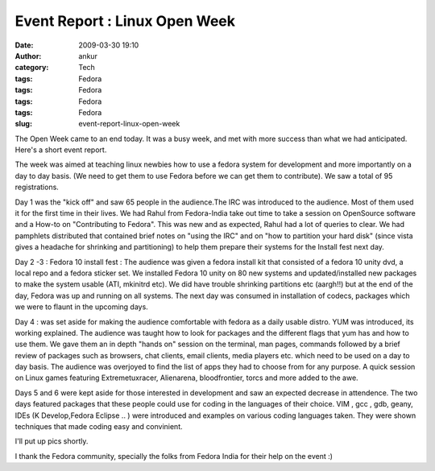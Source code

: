Event Report : Linux Open Week
##############################
:date: 2009-03-30 19:10
:author: ankur
:category: Tech
:tags: Fedora
:tags: Fedora
:tags: Fedora
:tags: Fedora
:slug: event-report-linux-open-week

The Open Week came to an end today. It was a busy week, and met with
more success than what we had anticipated. Here's a short event report.

The week was aimed at teaching linux newbies how to use a fedora system
for development and more importantly on a day to day basis. (We need to
get them to use Fedora before we can get them to contribute). We saw a
total of 95 registrations.

Day 1 was the "kick off" and saw 65 people in the audience.The IRC was
introduced to the audience. Most of them used it for the first time in
their lives. We had Rahul from Fedora-India take out time to take a
session on OpenSource software and a How-to on "Contributing to Fedora".
This was new and as expected, Rahul had a lot of queries to clear. We
had pamphlets distributed that contained brief notes on "using the IRC"
and on "how to partition your hard disk" (since vista gives a headache
for shrinking and partitioning) to help them prepare their systems for
the Install fest next day.

Day 2 -3 : Fedora 10 install fest :
The audience was given a fedora install kit that consisted of a
fedora 10 unity dvd, a local repo and a fedora sticker set. We installed
Fedora 10 unity on 80 new systems and updated/installed new packages to
make the system usable (ATI, mkinitrd etc). We did have trouble
shrinking partitions etc (aargh!!) but at the end of the day, Fedora was
up and running on all systems. The next day was consumed in installation
of codecs, packages which we were to flaunt in the upcoming days.

Day 4 : was set aside for making the audience comfortable with fedora as
a daily usable distro. YUM was introduced, its working explained. The
audience was taught how to look for packages and the different flags
that yum has and how to use them. We gave them an in depth "hands on"
session on the terminal, man pages, commands followed by a brief review
of packages such as browsers, chat clients, email clients, media players
etc. which need to be used on a day to day basis. The audience was
overjoyed to find the list of apps they had to choose from for any
purpose. A quick session on Linux games featuring Extremetuxracer,
Alienarena, bloodfrontier, torcs and more added to the awe.

Days 5 and 6 were kept aside for those interested in development and saw
an expected decrease in attendence. The two days featured packages that
these people could use for coding in the languages of their choice. VIM
, gcc , gdb, geany, IDEs (K Develop,Fedora Eclipse .. ) were introduced
and examples on various coding languages taken. They were shown
techniques that made coding easy and convinient.

I'll put up pics shortly.

I thank the Fedora community, specially the folks from Fedora India for
their help on the event :)
